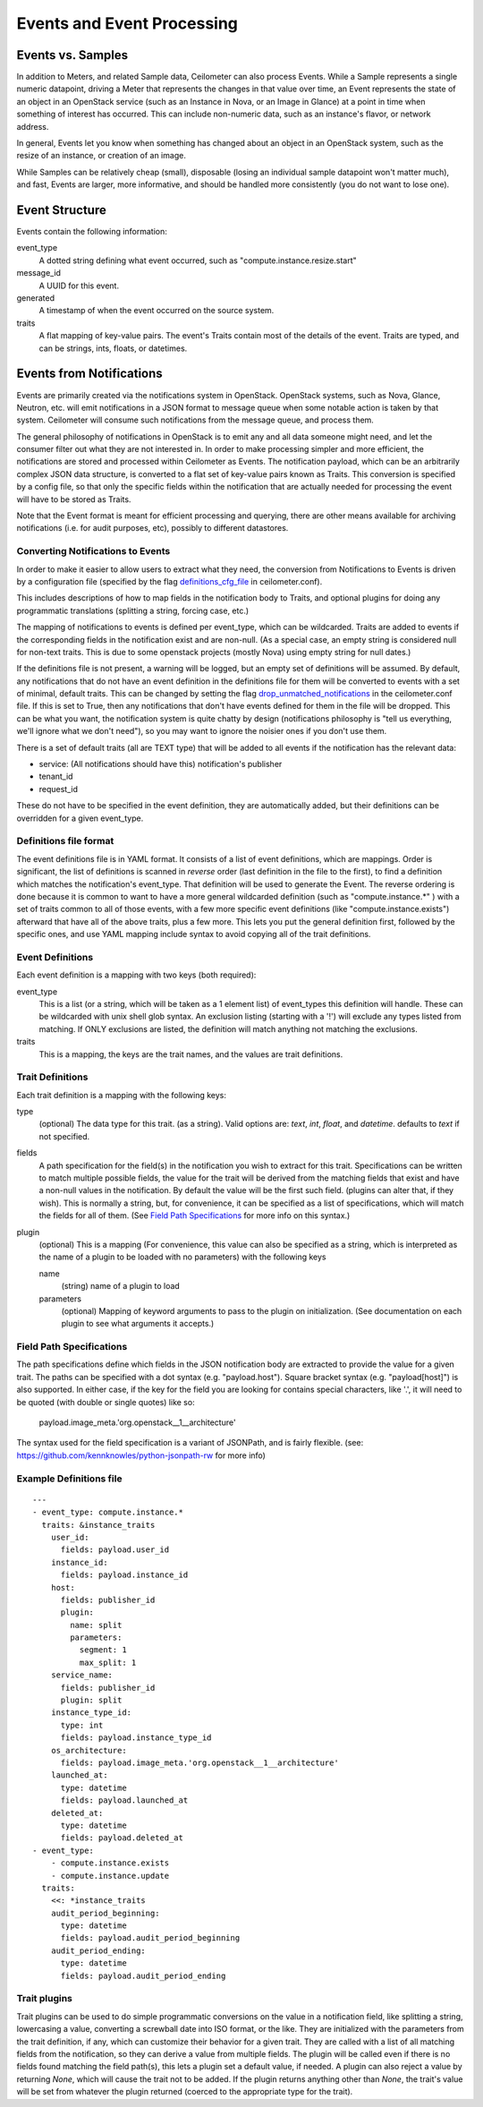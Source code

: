 ..
      Copyright 2013 Rackspace Hosting.

      Licensed under the Apache License, Version 2.0 (the "License"); you may
      not use this file except in compliance with the License. You may obtain
      a copy of the License at

          http://www.apache.org/licenses/LICENSE-2.0

      Unless required by applicable law or agreed to in writing, software
      distributed under the License is distributed on an "AS IS" BASIS, WITHOUT
      WARRANTIES OR CONDITIONS OF ANY KIND, either express or implied. See the
      License for the specific language governing permissions and limitations
      under the License.

=============================
 Events and Event Processing
=============================

Events vs. Samples
==================

In addition to Meters, and related Sample data, Ceilometer can also process
Events.  While a Sample represents a single numeric datapoint, driving a Meter
that represents the changes in that value over time, an Event represents the
state of an object in an OpenStack service (such as an Instance in Nova, or
an Image in Glance) at a point in time when something of interest has occurred.
This can include non-numeric data, such as an instance's flavor, or network
address.

In general, Events let you know when something has changed about an
object in an OpenStack system, such as the resize of an instance, or creation
of an image.

While Samples can be relatively cheap (small),
disposable (losing an individual sample datapoint won't matter much),
and fast, Events are larger, more informative, and should be handled more
consistently (you do not want to lose one).

Event Structure
===============

Events contain the following information:

event_type
    A dotted string defining what event occurred, such as "compute.instance.resize.start"

message_id
    A UUID for this event.

generated
    A timestamp of when the event occurred on the source system.

traits
    A flat mapping of key-value pairs.
    The event's Traits contain most of the details of the event. Traits are
    typed, and can be strings, ints, floats, or datetimes.


Events from Notifications
=========================

Events are primarily created via the notifications system in OpenStack.
OpenStack systems, such as Nova, Glance, Neutron, etc. will emit
notifications in a JSON format to message queue when some notable action is
taken by that system. Ceilometer will consume such notifications from the
message queue, and process them.

The general philosophy of notifications in OpenStack is to emit any and all
data someone might need, and let the consumer filter out what they are not
interested in. In order to make processing simpler and more efficient,
the notifications are stored and processed within Ceilometer as Events.
The notification payload, which can be an arbitrarily complex JSON data
structure, is converted to a flat set of key-value pairs known as Traits.
This conversion is specified by a config file, so that only the specific
fields within the notification that are actually needed for processing the
event will have to be stored as Traits.

Note that the Event format is meant for efficient processing and querying,
there are other means available for archiving notifications (i.e. for audit
purposes, etc), possibly to different datastores.

Converting Notifications to Events
----------------------------------

In order to make it easier to allow users to extract what they need,
the conversion from Notifications to Events is driven by a
configuration file (specified by the flag definitions_cfg_file_ in
ceilometer.conf).

This includes descriptions of how to map fields in the notification body
to Traits, and optional plugins for doing any programmatic translations
(splitting a string, forcing case, etc.)

The mapping of notifications to events is defined per event_type, which
can be wildcarded. Traits are added to events if the corresponding fields
in the notification exist and are non-null. (As a special case, an empty
string is considered null for non-text traits. This is due to some openstack
projects (mostly Nova) using empty string for null dates.)

If the definitions file is not present, a warning will be logged, but an empty
set of definitions will be assumed. By default, any notifications that
do not have an event definition in the definitions file for them will be
converted to events with a set of minimal, default traits.  This can be
changed by setting the flag drop_unmatched_notifications_ in the
ceilometer.conf file. If this is set to True, then any notifications
that don't have events defined for them in the file will be dropped.
This can be what you want, the notification system is quite chatty by design
(notifications philosophy is "tell us everything, we'll ignore what we don't
need"), so you may want to ignore the noisier ones if you don't use them.

.. _definitions_cfg_file: configuration.html#event-conversion
.. _drop_unmatched_notifications: configuration.html#event-conversion

There is a set of default traits (all are TEXT type) that will be added to
all events if the notification has the relevant data:

* service:  (All notifications should have this) notification's publisher
* tenant_id
* request_id

These do not have to be specified in the event definition, they are
automatically added, but their definitions can be overridden for a given
event_type.

Definitions file format
-----------------------

The event definitions file is in YAML format. It consists of a list of event
definitions, which are mappings. Order is significant, the list of definitions
is scanned in *reverse* order (last definition in the file to the first),
to find a definition which matches the notification's event_type.  That
definition will be used to generate the Event. The reverse ordering is done
because it is common to want to have a more general wildcarded definition
(such as "compute.instance.*" ) with a set of traits common to all of those
events, with a few more specific event definitions (like
"compute.instance.exists") afterward that have all of the above traits, plus
a few more. This lets you put the general definition first, followed by the
specific ones, and use YAML mapping include syntax to avoid copying all of the
trait definitions.

Event Definitions
-----------------

Each event definition is a mapping with two keys (both required):

event_type
    This is a list (or a string, which will be taken as a 1 element
    list) of event_types this definition will handle. These can be
    wildcarded with unix shell glob syntax. An exclusion listing
    (starting with a '!') will exclude any types listed from matching.
    If ONLY exclusions are listed, the definition will match anything
    not matching the exclusions.
traits
    This is a mapping, the keys are the trait names, and the values are
    trait definitions.

Trait Definitions
-----------------

Each trait definition is a mapping with the following keys:

type
    (optional) The data type for this trait. (as a string). Valid
    options are: *text*, *int*, *float*, and *datetime*.
    defaults to *text* if not specified.
fields
    A path specification for the field(s) in the notification you wish
    to extract for this trait. Specifications can be written to match
    multiple possible fields, the value for the trait will be derived
    from the matching fields that exist and have a non-null values in
    the notification. By default the value will be the first such field.
    (plugins can alter that, if they wish). This is normally a string,
    but, for convenience, it can be specified as a list of
    specifications, which will match the fields for all of them. (See
    `Field Path Specifications`_ for more info on this syntax.)
plugin
    (optional) This is a mapping (For convenience, this value can also
    be specified as a string, which is interpreted as the name of a
    plugin to be loaded with no parameters) with the following keys

    name
        (string) name of a plugin to load

    parameters
        (optional) Mapping of keyword arguments to pass to the plugin on
        initialization. (See documentation on each plugin to see what
        arguments it accepts.)

Field Path Specifications
-------------------------

The path specifications define which fields in the JSON notification
body are extracted to provide the value for a given trait.  The paths
can be specified with a dot syntax (e.g. "payload.host"). Square
bracket syntax (e.g. "payload[host]") is also supported. In either
case, if the key for the field you are looking for contains special
characters, like '.', it will need to be quoted (with double or single
quotes) like so:

          payload.image_meta.'org.openstack__1__architecture'

The syntax used for the field specification is a variant of JSONPath,
and is fairly flexible. (see: https://github.com/kennknowles/python-jsonpath-rw for more info)

Example Definitions file
------------------------

::

    ---
    - event_type: compute.instance.*
      traits: &instance_traits
        user_id:
          fields: payload.user_id
        instance_id:
          fields: payload.instance_id
        host:
          fields: publisher_id
          plugin:
            name: split
            parameters:
              segment: 1
              max_split: 1
        service_name:
          fields: publisher_id
          plugin: split
        instance_type_id:
          type: int
          fields: payload.instance_type_id
        os_architecture:
          fields: payload.image_meta.'org.openstack__1__architecture'
        launched_at:
          type: datetime
          fields: payload.launched_at
        deleted_at:
          type: datetime
          fields: payload.deleted_at
    - event_type:
        - compute.instance.exists
        - compute.instance.update
      traits:
        <<: *instance_traits
        audit_period_beginning:
          type: datetime
          fields: payload.audit_period_beginning
        audit_period_ending:
          type: datetime
          fields: payload.audit_period_ending

Trait plugins
-------------

Trait plugins can be used to do simple programmatic conversions on the value in
a notification field, like splitting a string, lowercasing a value, converting
a screwball date into ISO format, or the like. They are initialized with the
parameters from the trait definition, if any, which can customize their
behavior for a given trait. They are called with a list of all matching fields
from the notification, so they can derive a value from multiple fields. The
plugin will be called even if there is no fields found matching the field
path(s), this lets a plugin set a default value, if needed. A plugin can also
reject a value by returning *None*, which will cause the trait not to be
added. If the plugin returns anything other than *None*, the trait's value
will be set from whatever the plugin returned (coerced to the appropriate type
for the trait).

